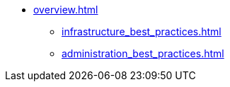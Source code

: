* xref:overview.adoc[]
** xref:infrastructure_best_practices.adoc[]
** xref:administration_best_practices.adoc[]
